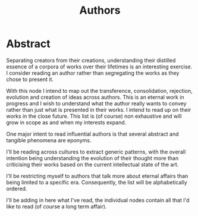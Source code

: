 :PROPERTIES:
:ID:       20240421T174402.732098
:END:
#+title: Authors
#+filetags: :author:meta:

* Abstract
Separating creators from their creations, understanding their distilled essence of a corpora of works over their lifetimes is an interesting exercise. I consider reading an author rather than segregating the works as they chose to present it.

With this node I intend to map out the transference, consolidation, rejection, evolution and creation of ideas across authors. This is an eternal work in progress and I wish to understand what the author really wants to convey rather than just what is presented in their works. I intend to read up on their works in the close future. This list is (of course) non exhaustive and will grow in scope as and when my interests expand.

One major intent to read influential authors is that several abstract and tangible phenomena are eponyms.

I'll be reading across cultures to extract generic patterns, with the overall intention being understanding the evolution of their thought more than criticising their works based on the current intellectual state of the art.

I'll be restricting myself to authors that talk more about eternal affairs than being limited to a specific era. Consequently, the list will be alphabetically ordered.

I'll be adding in here what I've read, the individual nodes contain all that I'd like to read (of course a long term affair).
